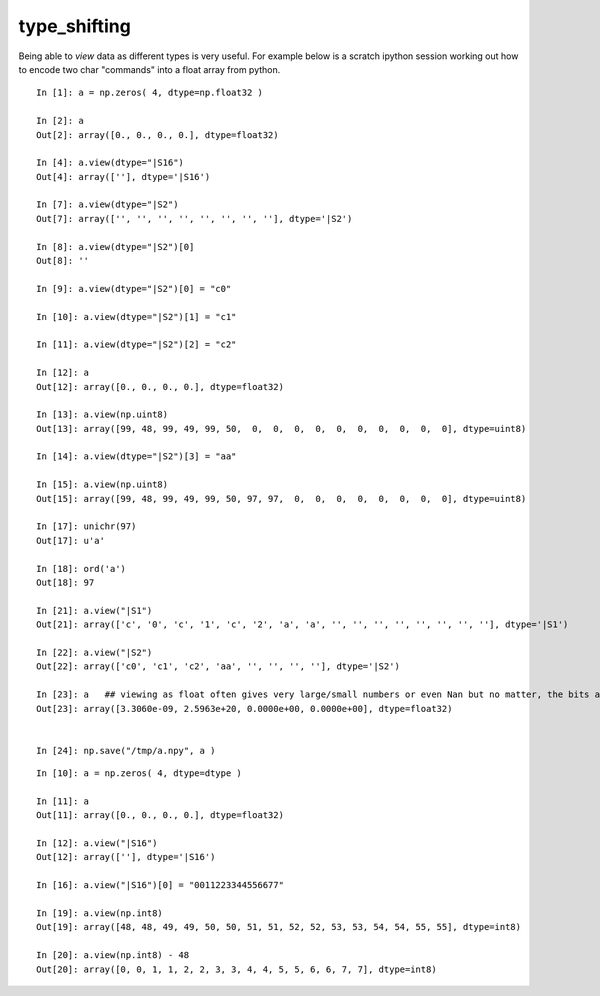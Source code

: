 type_shifting
===============

Being able to *view* data as different 
types is very useful.  For example below 
is a scratch ipython session working out how to encode 
two char "commands" into a float array from python.  

::

    In [1]: a = np.zeros( 4, dtype=np.float32 )

    In [2]: a
    Out[2]: array([0., 0., 0., 0.], dtype=float32)

    In [4]: a.view(dtype="|S16")
    Out[4]: array([''], dtype='|S16')

    In [7]: a.view(dtype="|S2")
    Out[7]: array(['', '', '', '', '', '', '', ''], dtype='|S2')

    In [8]: a.view(dtype="|S2")[0]
    Out[8]: ''

    In [9]: a.view(dtype="|S2")[0] = "c0"

    In [10]: a.view(dtype="|S2")[1] = "c1"

    In [11]: a.view(dtype="|S2")[2] = "c2"

    In [12]: a
    Out[12]: array([0., 0., 0., 0.], dtype=float32)

    In [13]: a.view(np.uint8)
    Out[13]: array([99, 48, 99, 49, 99, 50,  0,  0,  0,  0,  0,  0,  0,  0,  0,  0], dtype=uint8)

    In [14]: a.view(dtype="|S2")[3] = "aa"

    In [15]: a.view(np.uint8)
    Out[15]: array([99, 48, 99, 49, 99, 50, 97, 97,  0,  0,  0,  0,  0,  0,  0,  0], dtype=uint8)

    In [17]: unichr(97)
    Out[17]: u'a'

    In [18]: ord('a')
    Out[18]: 97

    In [21]: a.view("|S1")
    Out[21]: array(['c', '0', 'c', '1', 'c', '2', 'a', 'a', '', '', '', '', '', '', '', ''], dtype='|S1')

    In [22]: a.view("|S2")
    Out[22]: array(['c0', 'c1', 'c2', 'aa', '', '', '', ''], dtype='|S2')

    In [23]: a   ## viewing as float often gives very large/small numbers or even Nan but no matter, the bits are unchanged
    Out[23]: array([3.3060e-09, 2.5963e+20, 0.0000e+00, 0.0000e+00], dtype=float32)


    In [24]: np.save("/tmp/a.npy", a )




::

    In [10]: a = np.zeros( 4, dtype=dtype )

    In [11]: a
    Out[11]: array([0., 0., 0., 0.], dtype=float32)

    In [12]: a.view("|S16")
    Out[12]: array([''], dtype='|S16')

    In [16]: a.view("|S16")[0] = "0011223344556677"

    In [19]: a.view(np.int8)
    Out[19]: array([48, 48, 49, 49, 50, 50, 51, 51, 52, 52, 53, 53, 54, 54, 55, 55], dtype=int8)

    In [20]: a.view(np.int8) - 48
    Out[20]: array([0, 0, 1, 1, 2, 2, 3, 3, 4, 4, 5, 5, 6, 6, 7, 7], dtype=int8)





